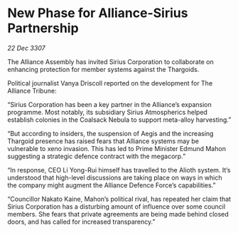 * New Phase for Alliance-Sirius Partnership

/22 Dec 3307/

The Alliance Assembly has invited Sirius Corporation to collaborate on enhancing protection for member systems against the Thargoids. 

Political journalist Vanya Driscoll reported on the development for The Alliance Tribune: 

“Sirius Corporation has been a key partner in the Alliance’s expansion programme. Most notably, its subsidiary Sirius Atmospherics helped establish colonies in the Coalsack Nebula to support meta-alloy harvesting.” 

“But according to insiders, the suspension of Aegis and the increasing Thargoid presence has raised fears that Alliance systems may be vulnerable to xeno invasion. This has led to Prime Minister Edmund Mahon suggesting a strategic defence contract with the megacorp.” 

“In response, CEO Li Yong-Rui himself has travelled to the Alioth system. It’s understood that high-level discussions are taking place on ways in which the company might augment the Alliance Defence Force’s capabilities.” 

“Councillor Nakato Kaine, Mahon’s political rival, has repeated her claim that Sirius Corporation has a disturbing amount of influence over some council members. She fears that private agreements are being made behind closed doors, and has called for increased transparency.”